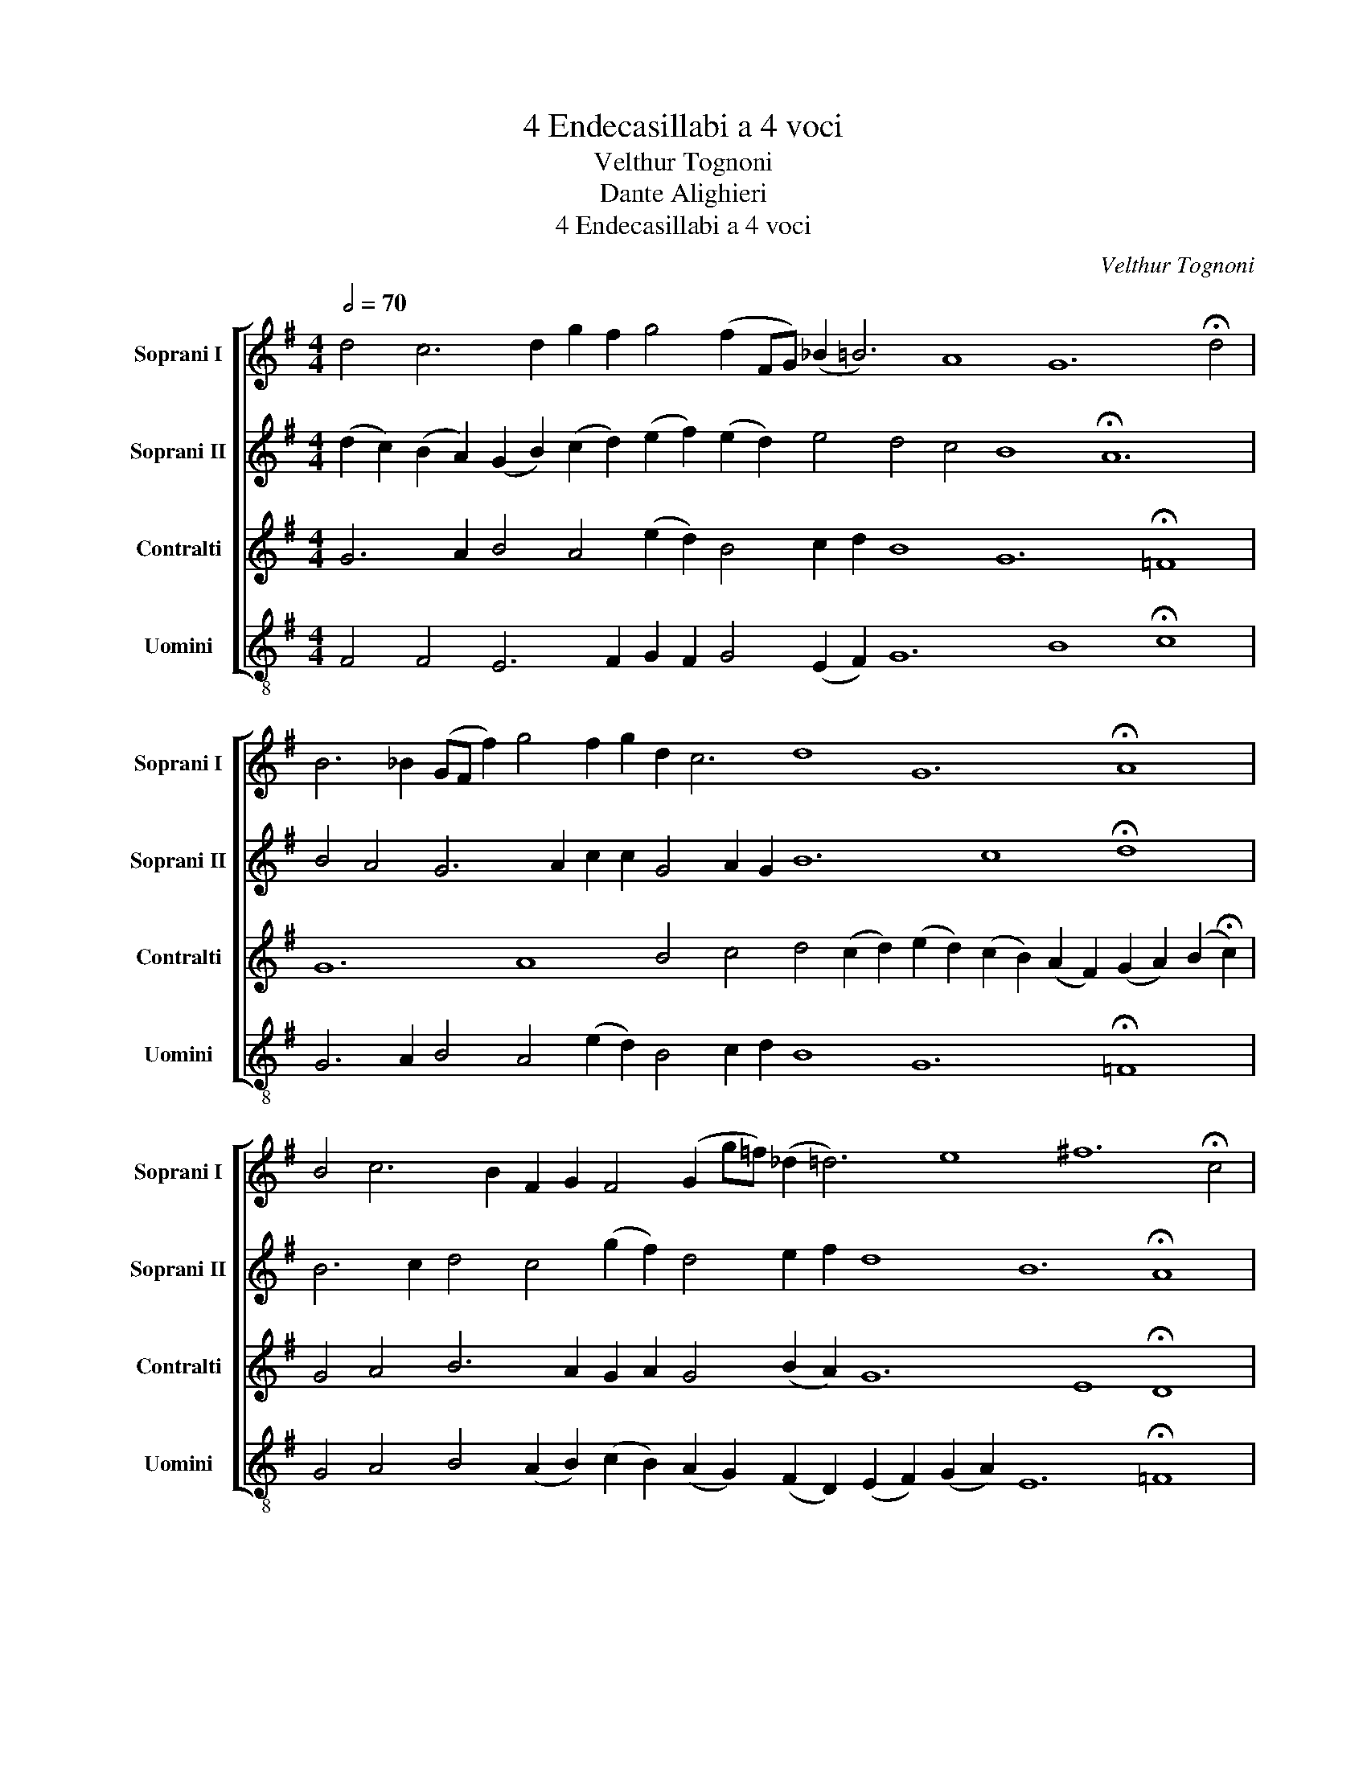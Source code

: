 X:1
T:4 Endecasillabi a 4 voci
T:Velthur Tognoni
T:Dante Alighieri
T:4 Endecasillabi a 4 voci
C:Velthur Tognoni
Z:Dante Alighieri
%%score [ 1 2 3 4 ]
L:1/8
Q:1/2=70
M:4/4
K:G
V:1 treble nm="Soprani I" snm="Soprani I"
V:2 treble nm="Soprani II" snm="Soprani II"
V:3 treble nm="Contralti" snm="Contralti"
V:4 treble-8 transpose=-12 nm="Uomini" snm="Uomini"
V:1
 d4 c6 d2 g2 f2 g4 (f2 FG) (_B2 =B6) A8 G12 !fermata!d4 | %1
 B6 _B2 (GF f2) g4 f2 g2 d2 c6 d8 G12 !fermata!A8 | %2
 B4 c6 B2 F2 G2 F4 (G2 g=f) (_d2 =d6) e8 ^f12 !fermata!c4 | %3
 d6 _e2 (ga A2) G4 A2 G2 c2 d6 c8 g12 !fermata!=f8 |] %4
V:2
 (d2 c2) (B2 A2) (G2 B2) (c2 d2) (e2 f2) (e2 d2) e4 d4 c4 B8 !fermata!A12 | %1
 B4 A4 G6 A2 c2 c2 G4 A2 G2 B12 c8 !fermata!d8 | B6 c2 d4 c4 (g2 f2) d4 e2 f2 d8 B12 !fermata!A8 | %3
 c4 d4 e6 d2 B2 B2 e4 (d2 e2) c12 B8 !fermata!A8 |] %4
V:3
 G6 A2 B4 A4 (e2 d2) B4 c2 d2 B8 G12 !fermata!=F8 | %1
 G12 A8 B4 c4 d4 (c2 d2) (e2 d2) (c2 B2) (A2 F2) (G2 A2) (B2 !fermata!c2) | %2
 G4 A4 B6 A2 G2 A2 G4 (B2 A2) G12 E8 !fermata!D8 | %3
 B6 A2 G4 A4 (D2 E2) G4 F2 E2 G8 B12 !fermata!c8 |] %4
V:4
 F4 F4 E6 F2 G2 F2 G4 (E2 F2) G12 B8 !fermata!c8 | %1
 G6 A2 B4 A4 (e2 d2) B4 c2 d2 B8 G12 !fermata!=F8 | %2
 G4 A4 B4 (A2 B2) (c2 B2) (A2 G2) (F2 D2) (E2 F2) (G2 A2) E12 !fermata!=F8 | %3
 (c2 B2) (A2 G2) c12 B8 A4 G4 F4 (G2 F2) (E2 F2) (G2 A2) (B2 !fermata!d2) |] %4

